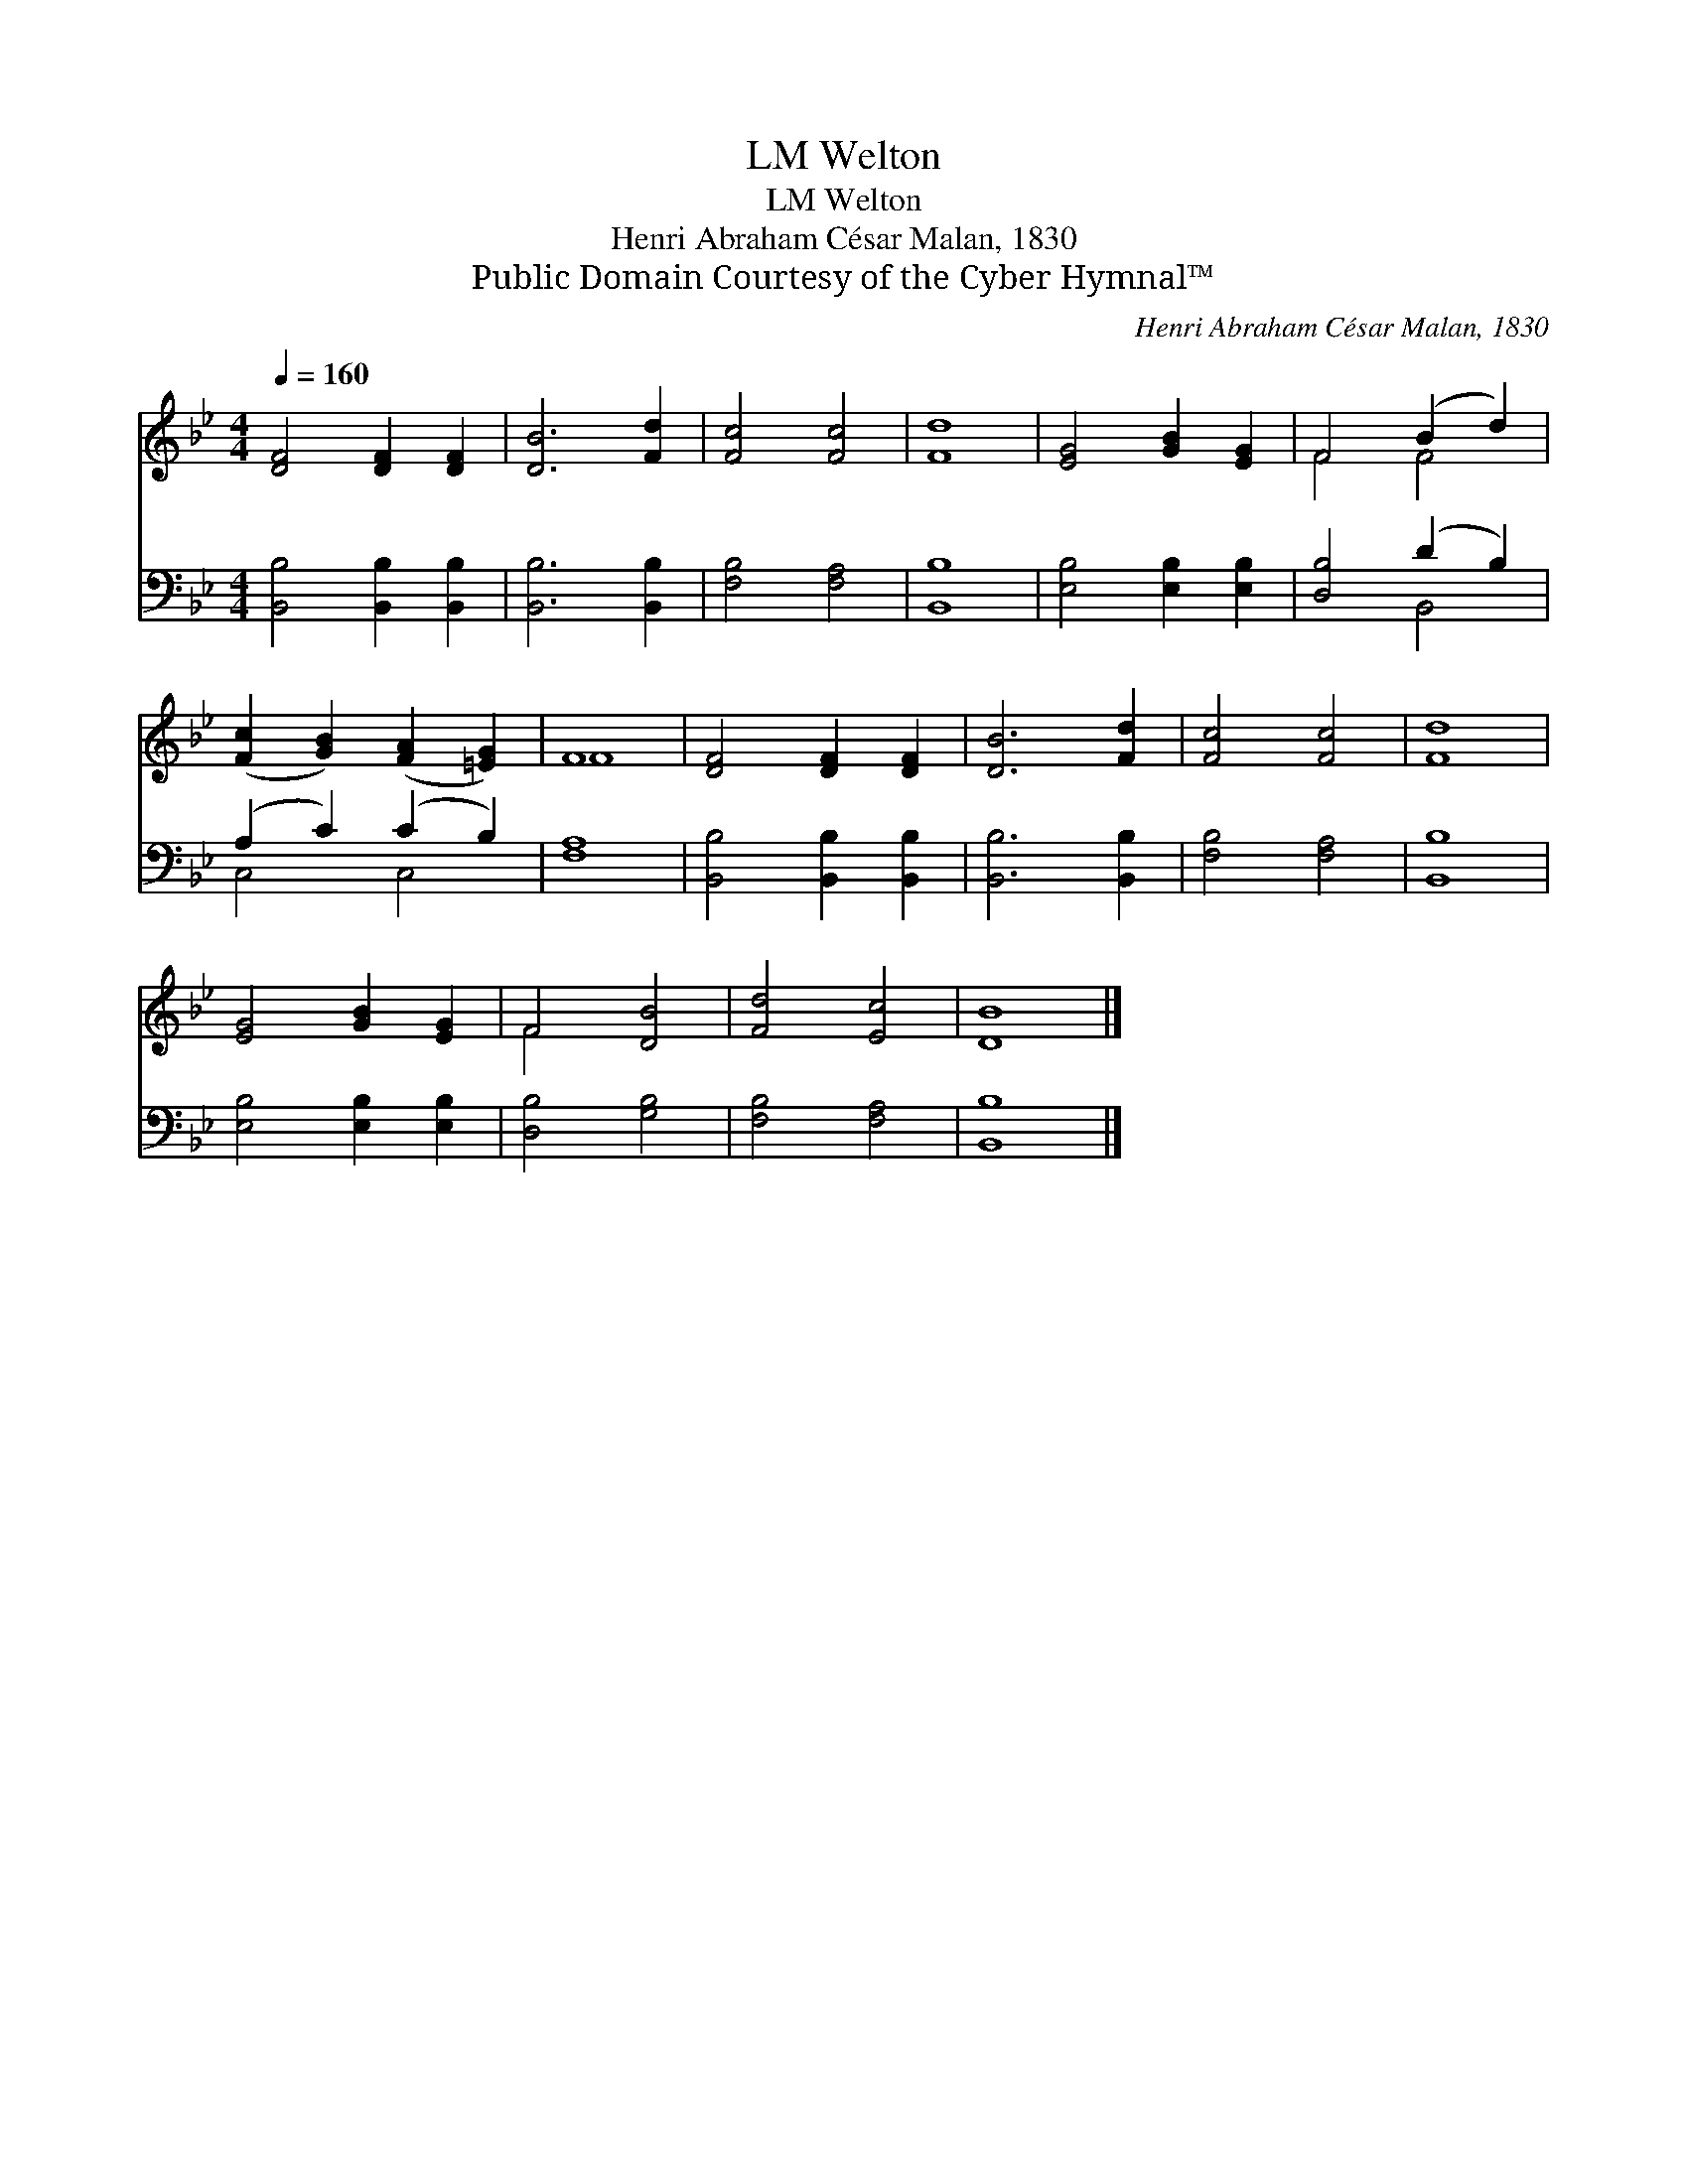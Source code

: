 X:1
T:Welton, LM
T:Welton, LM
T:Henri Abraham César Malan, 1830
T:Public Domain Courtesy of the Cyber Hymnal™
C:Henri Abraham César Malan, 1830
Z:Public Domain
Z:Courtesy of the Cyber Hymnal™
%%score ( 1 2 ) ( 3 4 )
L:1/8
Q:1/4=160
M:4/4
K:Bb
V:1 treble 
V:2 treble 
V:3 bass 
V:4 bass 
V:1
 [DF]4 [DF]2 [DF]2 | [DB]6 [Fd]2 | [Fc]4 [Fc]4 | [Fd]8 | [EG]4 [GB]2 [EG]2 | F4 (B2 d2) | %6
 ([Fc]2 [GB]2) ([FA]2 [=EG]2) | F8 | [DF]4 [DF]2 [DF]2 | [DB]6 [Fd]2 | [Fc]4 [Fc]4 | [Fd]8 | %12
 [EG]4 [GB]2 [EG]2 | F4 [DB]4 | [Fd]4 [Ec]4 | [DB]8 |] %16
V:2
 x8 | x8 | x8 | x8 | x8 | F4 F4 | x8 | F8 | x8 | x8 | x8 | x8 | x8 | F4 x4 | x8 | x8 |] %16
V:3
 [B,,B,]4 [B,,B,]2 [B,,B,]2 | [B,,B,]6 [B,,B,]2 | [F,B,]4 [F,A,]4 | [B,,B,]8 | %4
 [E,B,]4 [E,B,]2 [E,B,]2 | [D,B,]4 (D2 B,2) | (A,2 C2) (C2 B,2) | [F,A,]8 | %8
 [B,,B,]4 [B,,B,]2 [B,,B,]2 | [B,,B,]6 [B,,B,]2 | [F,B,]4 [F,A,]4 | [B,,B,]8 | %12
 [E,B,]4 [E,B,]2 [E,B,]2 | [D,B,]4 [G,B,]4 | [F,B,]4 [F,A,]4 | [B,,B,]8 |] %16
V:4
 x8 | x8 | x8 | x8 | x8 | x4 B,,4 | C,4 C,4 | x8 | x8 | x8 | x8 | x8 | x8 | x8 | x8 | x8 |] %16

